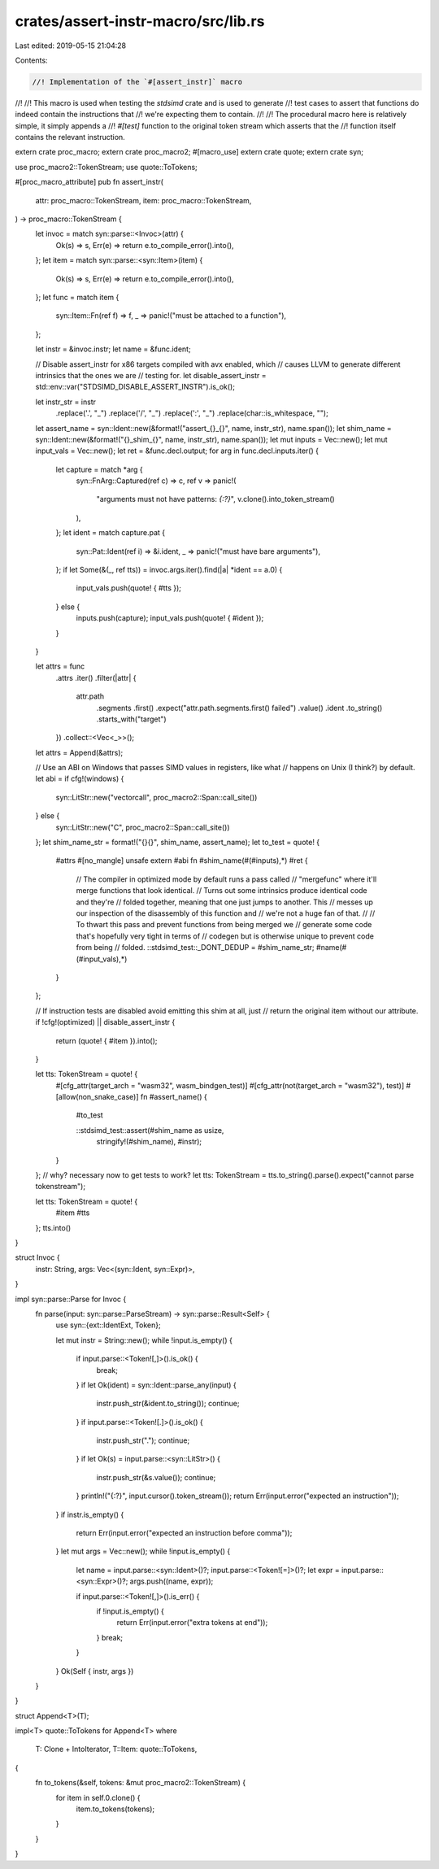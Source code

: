 crates/assert-instr-macro/src/lib.rs
====================================

Last edited: 2019-05-15 21:04:28

Contents:

.. code-block:: rs

    //! Implementation of the `#[assert_instr]` macro
//!
//! This macro is used when testing the `stdsimd` crate and is used to generate
//! test cases to assert that functions do indeed contain the instructions that
//! we're expecting them to contain.
//!
//! The procedural macro here is relatively simple, it simply appends a
//! `#[test]` function to the original token stream which asserts that the
//! function itself contains the relevant instruction.

extern crate proc_macro;
extern crate proc_macro2;
#[macro_use]
extern crate quote;
extern crate syn;

use proc_macro2::TokenStream;
use quote::ToTokens;

#[proc_macro_attribute]
pub fn assert_instr(
    attr: proc_macro::TokenStream,
    item: proc_macro::TokenStream,
) -> proc_macro::TokenStream {
    let invoc = match syn::parse::<Invoc>(attr) {
        Ok(s) => s,
        Err(e) => return e.to_compile_error().into(),
    };
    let item = match syn::parse::<syn::Item>(item) {
        Ok(s) => s,
        Err(e) => return e.to_compile_error().into(),
    };
    let func = match item {
        syn::Item::Fn(ref f) => f,
        _ => panic!("must be attached to a function"),
    };

    let instr = &invoc.instr;
    let name = &func.ident;

    // Disable assert_instr for x86 targets compiled with avx enabled, which
    // causes LLVM to generate different intrinsics that the ones we are
    // testing for.
    let disable_assert_instr = std::env::var("STDSIMD_DISABLE_ASSERT_INSTR").is_ok();

    let instr_str = instr
        .replace('.', "_")
        .replace('/', "_")
        .replace(':', "_")
        .replace(char::is_whitespace, "");
    let assert_name = syn::Ident::new(&format!("assert_{}_{}", name, instr_str), name.span());
    let shim_name = syn::Ident::new(&format!("{}_shim_{}", name, instr_str), name.span());
    let mut inputs = Vec::new();
    let mut input_vals = Vec::new();
    let ret = &func.decl.output;
    for arg in func.decl.inputs.iter() {
        let capture = match *arg {
            syn::FnArg::Captured(ref c) => c,
            ref v => panic!(
                "arguments must not have patterns: `{:?}`",
                v.clone().into_token_stream()
            ),
        };
        let ident = match capture.pat {
            syn::Pat::Ident(ref i) => &i.ident,
            _ => panic!("must have bare arguments"),
        };
        if let Some(&(_, ref tts)) = invoc.args.iter().find(|a| *ident == a.0) {
            input_vals.push(quote! { #tts });
        } else {
            inputs.push(capture);
            input_vals.push(quote! { #ident });
        }
    }

    let attrs = func
        .attrs
        .iter()
        .filter(|attr| {
            attr.path
                .segments
                .first()
                .expect("attr.path.segments.first() failed")
                .value()
                .ident
                .to_string()
                .starts_with("target")
        })
        .collect::<Vec<_>>();
    let attrs = Append(&attrs);

    // Use an ABI on Windows that passes SIMD values in registers, like what
    // happens on Unix (I think?) by default.
    let abi = if cfg!(windows) {
        syn::LitStr::new("vectorcall", proc_macro2::Span::call_site())
    } else {
        syn::LitStr::new("C", proc_macro2::Span::call_site())
    };
    let shim_name_str = format!("{}{}", shim_name, assert_name);
    let to_test = quote! {
        #attrs
        #[no_mangle]
        unsafe extern #abi fn #shim_name(#(#inputs),*) #ret {
            // The compiler in optimized mode by default runs a pass called
            // "mergefunc" where it'll merge functions that look identical.
            // Turns out some intrinsics produce identical code and they're
            // folded together, meaning that one just jumps to another. This
            // messes up our inspection of the disassembly of this function and
            // we're not a huge fan of that.
            //
            // To thwart this pass and prevent functions from being merged we
            // generate some code that's hopefully very tight in terms of
            // codegen but is otherwise unique to prevent code from being
            // folded.
            ::stdsimd_test::_DONT_DEDUP = #shim_name_str;
            #name(#(#input_vals),*)
        }
    };

    // If instruction tests are disabled avoid emitting this shim at all, just
    // return the original item without our attribute.
    if !cfg!(optimized) || disable_assert_instr {
        return (quote! { #item }).into();
    }

    let tts: TokenStream = quote! {
        #[cfg_attr(target_arch = "wasm32", wasm_bindgen_test)]
        #[cfg_attr(not(target_arch = "wasm32"), test)]
        #[allow(non_snake_case)]
        fn #assert_name() {
            #to_test

            ::stdsimd_test::assert(#shim_name as usize,
                                   stringify!(#shim_name),
                                   #instr);
        }
    };
    // why? necessary now to get tests to work?
    let tts: TokenStream = tts.to_string().parse().expect("cannot parse tokenstream");

    let tts: TokenStream = quote! {
        #item
        #tts
    };
    tts.into()
}

struct Invoc {
    instr: String,
    args: Vec<(syn::Ident, syn::Expr)>,
}

impl syn::parse::Parse for Invoc {
    fn parse(input: syn::parse::ParseStream) -> syn::parse::Result<Self> {
        use syn::{ext::IdentExt, Token};

        let mut instr = String::new();
        while !input.is_empty() {
            if input.parse::<Token![,]>().is_ok() {
                break;
            }
            if let Ok(ident) = syn::Ident::parse_any(input) {
                instr.push_str(&ident.to_string());
                continue;
            }
            if input.parse::<Token![.]>().is_ok() {
                instr.push_str(".");
                continue;
            }
            if let Ok(s) = input.parse::<syn::LitStr>() {
                instr.push_str(&s.value());
                continue;
            }
            println!("{:?}", input.cursor().token_stream());
            return Err(input.error("expected an instruction"));
        }
        if instr.is_empty() {
            return Err(input.error("expected an instruction before comma"));
        }
        let mut args = Vec::new();
        while !input.is_empty() {
            let name = input.parse::<syn::Ident>()?;
            input.parse::<Token![=]>()?;
            let expr = input.parse::<syn::Expr>()?;
            args.push((name, expr));

            if input.parse::<Token![,]>().is_err() {
                if !input.is_empty() {
                    return Err(input.error("extra tokens at end"));
                }
                break;
            }
        }
        Ok(Self { instr, args })
    }
}

struct Append<T>(T);

impl<T> quote::ToTokens for Append<T>
where
    T: Clone + IntoIterator,
    T::Item: quote::ToTokens,
{
    fn to_tokens(&self, tokens: &mut proc_macro2::TokenStream) {
        for item in self.0.clone() {
            item.to_tokens(tokens);
        }
    }
}


